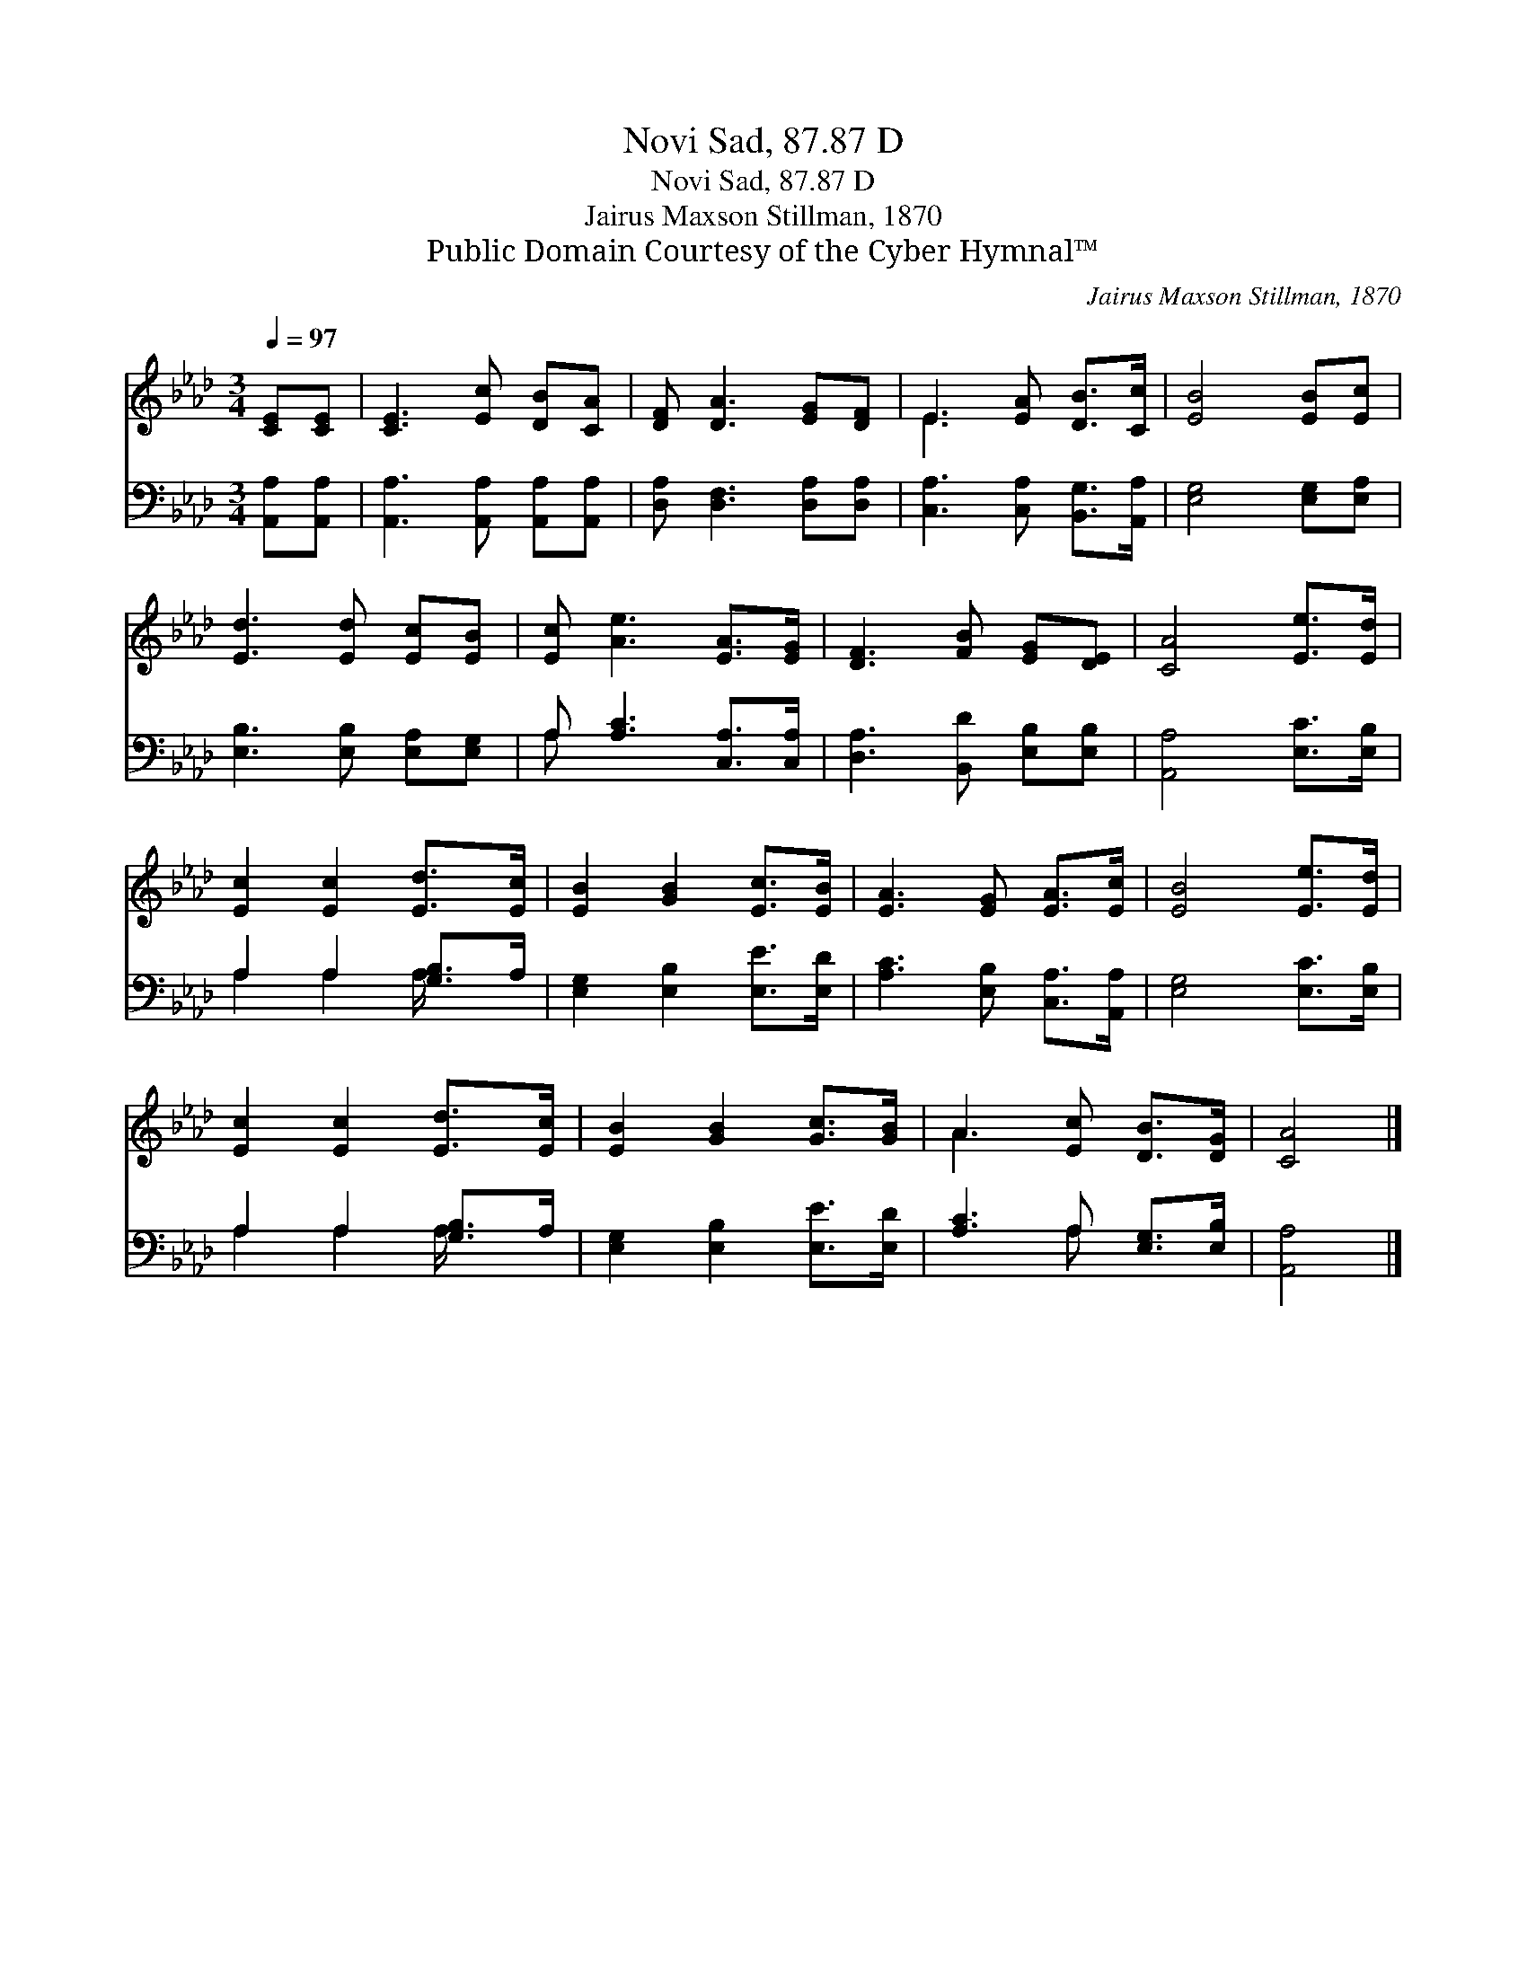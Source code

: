 X:1
T:Novi Sad, 87.87 D
T:Novi Sad, 87.87 D
T:Jairus Maxson Stillman, 1870
T:Public Domain Courtesy of the Cyber Hymnal™
C:Jairus Maxson Stillman, 1870
Z:Public Domain
Z:Courtesy of the Cyber Hymnal™
%%score ( 1 2 ) ( 3 4 )
L:1/8
Q:1/4=97
M:3/4
K:Ab
V:1 treble 
V:2 treble 
V:3 bass 
V:4 bass 
V:1
 [CE][CE] | [CE]3 [Ec] [DB][CA] | [DF] [DA]3 [EG][DF] | E3 [EA] [DB]>[Cc] | [EB]4 [EB][Ec] | %5
 [Ed]3 [Ed] [Ec][EB] | [Ec] [Ae]3 [EA]>[EG] | [DF]3 [FB] [EG][DE] | [CA]4 [Ee]>[Ed] | %9
 [Ec]2 [Ec]2 [Ed]>[Ec] | [EB]2 [GB]2 [Ec]>[EB] | [EA]3 [EG] [EA]>[Ec] | [EB]4 [Ee]>[Ed] | %13
 [Ec]2 [Ec]2 [Ed]>[Ec] | [EB]2 [GB]2 [Gc]>[GB] | A3 [Ec] [DB]>[DG] | [CA]4 |] %17
V:2
 x2 | x6 | x6 | E3 x3 | x6 | x6 | x6 | x6 | x6 | x6 | x6 | x6 | x6 | x6 | x6 | A3 x3 | x4 |] %17
V:3
 [A,,A,][A,,A,] | [A,,A,]3 [A,,A,] [A,,A,][A,,A,] | [D,A,] [D,F,]3 [D,A,][D,A,] | %3
 [C,A,]3 [C,A,] [B,,G,]>[A,,A,] | [E,G,]4 [E,G,][E,A,] | [E,B,]3 [E,B,] [E,A,][E,G,] | %6
 A, [A,C]3 [C,A,]>[C,A,] | [D,A,]3 [B,,D] [E,B,][E,B,] | [A,,A,]4 [E,C]>[E,B,] | %9
 A,2 A,2 [G,B,]>A, | [E,G,]2 [E,B,]2 [E,E]>[E,D] | [A,C]3 [E,B,] [C,A,]>[A,,A,] | %12
 [E,G,]4 [E,C]>[E,B,] | A,2 A,2 [G,B,]>A, | [E,G,]2 [E,B,]2 [E,E]>[E,D] | [A,C]3 A, [E,G,]>[E,B,] | %16
 [A,,A,]4 |] %17
V:4
 x2 | x6 | x6 | x6 | x6 | x6 | A, x5 | x6 | x6 | A,2 A,2 A,/ x3/2 | x6 | x6 | x6 | %13
 A,2 A,2 A,/ x3/2 | x6 | x3 A, x2 | x4 |] %17

